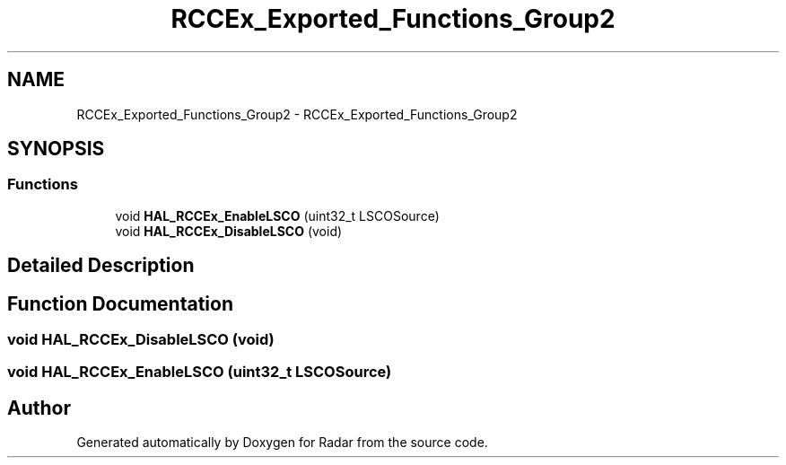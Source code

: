 .TH "RCCEx_Exported_Functions_Group2" 3 "Version 1.0.0" "Radar" \" -*- nroff -*-
.ad l
.nh
.SH NAME
RCCEx_Exported_Functions_Group2 \- RCCEx_Exported_Functions_Group2
.SH SYNOPSIS
.br
.PP
.SS "Functions"

.in +1c
.ti -1c
.RI "void \fBHAL_RCCEx_EnableLSCO\fP (uint32_t LSCOSource)"
.br
.ti -1c
.RI "void \fBHAL_RCCEx_DisableLSCO\fP (void)"
.br
.in -1c
.SH "Detailed Description"
.PP 

.SH "Function Documentation"
.PP 
.SS "void HAL_RCCEx_DisableLSCO (void)"

.SS "void HAL_RCCEx_EnableLSCO (uint32_t LSCOSource)"

.SH "Author"
.PP 
Generated automatically by Doxygen for Radar from the source code\&.
